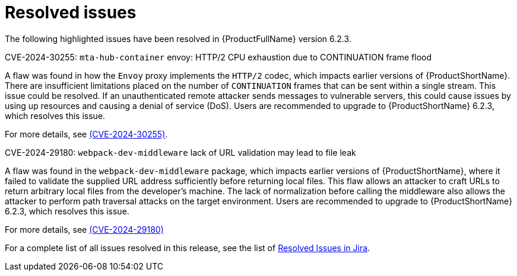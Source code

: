 // Module included in the following assemblies:
//
// * docs/release_notes-6.2/master.adoc

:_content-type: REFERENCE
[id="mta-rn-resolved-issues-6-2-3_{context}"]
= Resolved issues

The following highlighted issues have been resolved in {ProductFullName} version 6.2.3.


.CVE-2024-30255: `mta-hub-container` envoy: HTTP/2 CPU exhaustion due to CONTINUATION frame flood

A flaw was found in how the `Envoy` proxy implements the `HTTP/2` codec, which impacts earlier versions of {ProductShortName}. There are insufficient limitations placed on the number of `CONTINUATION` frames that can be sent within a single stream. This issue could be resolved. If an unauthenticated remote attacker sends messages to vulnerable servers, this could cause issues by using up resources and causing a denial of service (DoS). Users are recommended to upgrade to {ProductShortName} 6.2.3, which resolves this issue.

For more details, see link:https://access.redhat.com/security/cve/cve-2024-30255[(CVE-2024-30255)].

.CVE-2024-29180: `webpack-dev-middleware` lack of URL validation may lead to file leak

A flaw was found in the `webpack-dev-middleware` package, which impacts earlier versions of {ProductShortName}, where it failed to validate the supplied URL address sufficiently before returning local files. This flaw allows an attacker to craft URLs to return arbitrary local files from the developer's machine. The lack of normalization before calling the middleware also allows the attacker to perform path traversal attacks on the target environment. Users are recommended to upgrade to {ProductShortName} 6.2.3, which resolves this issue.

For more details, see link:https://access.redhat.com/security/cve/CVE-2024-29180[(CVE-2024-29180)]

For a complete list of all issues resolved in this release, see the list of link:https://issues.redhat.com/issues/?filter=12435655[Resolved Issues in Jira].


// project = MTA AND issuetype = Bug AND status in (Verified, "Release Pending", Closed) AND priority in (Blocker, Critical, Major) AND fixVersion = "MTA 6.2.3" AND component not in (Documentation, QE-Task) ORDER BY priority DESC

